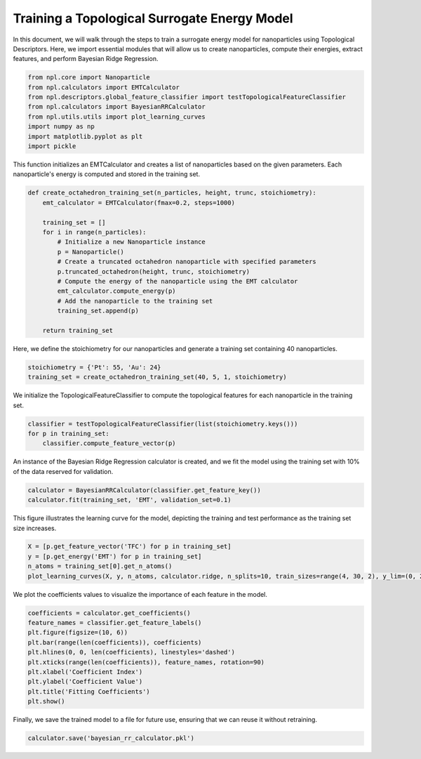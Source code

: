 Training a Topological Surrogate Energy Model
=============================================

In this document, we will walk through the steps to train a surrogate energy model for nanoparticles using Topological Descriptors.
Here, we import essential modules that will allow us to create nanoparticles, compute their energies, extract features, and perform Bayesian Ridge Regression.

.. code-block:: python
    
    from npl.core import Nanoparticle
    from npl.calculators import EMTCalculator
    from npl.descriptors.global_feature_classifier import testTopologicalFeatureClassifier
    from npl.calculators import BayesianRRCalculator
    from npl.utils.utils import plot_learning_curves
    import numpy as np
    import matplotlib.pyplot as plt
    import pickle

This function initializes an EMTCalculator and creates a list of nanoparticles based on the given parameters.
Each nanoparticle's energy is computed and stored in the training set.

.. code-block:: python

    def create_octahedron_training_set(n_particles, height, trunc, stoichiometry):
        emt_calculator = EMTCalculator(fmax=0.2, steps=1000)
        
        training_set = []
        for i in range(n_particles):
            # Initialize a new Nanoparticle instance
            p = Nanoparticle()
            # Create a truncated octahedron nanoparticle with specified parameters
            p.truncated_octahedron(height, trunc, stoichiometry)
            # Compute the energy of the nanoparticle using the EMT calculator
            emt_calculator.compute_energy(p)
            # Add the nanoparticle to the training set
            training_set.append(p)
            
        return training_set

Here, we define the stoichiometry for our nanoparticles and generate a training set containing 40 nanoparticles.


.. code-block:: python

    stoichiometry = {'Pt': 55, 'Au': 24}
    training_set = create_octahedron_training_set(40, 5, 1, stoichiometry)


We initialize the TopologicalFeatureClassifier to compute the topological features for each nanoparticle in the training set.

.. code-block:: python

    classifier = testTopologicalFeatureClassifier(list(stoichiometry.keys()))
    for p in training_set:
        classifier.compute_feature_vector(p)

An instance of the Bayesian Ridge Regression calculator is created, and we fit the model using the training set
with 10% of the data reserved for validation.

.. code-block:: python

    calculator = BayesianRRCalculator(classifier.get_feature_key())
    calculator.fit(training_set, 'EMT', validation_set=0.1)

This figure illustrates the learning curve for the model, depicting the training and test performance as the training set size increases.


.. code-block:: python

    X = [p.get_feature_vector('TFC') for p in training_set]
    y = [p.get_energy('EMT') for p in training_set]
    n_atoms = training_set[0].get_n_atoms()
    plot_learning_curves(X, y, n_atoms, calculator.ridge, n_splits=10, train_sizes=range(4, 30, 2), y_lim=(0, 2))

.. figure:: images/learning_curve.png

   :alt: Learning curve showing model performance across training sizes.
   :align: center
   :figwidth: 100%

We plot the coefficients values to visualize the importance of each feature in the model.

.. code-block:: python

    coefficients = calculator.get_coefficients()
    feature_names = classifier.get_feature_labels()
    plt.figure(figsize=(10, 6))
    plt.bar(range(len(coefficients)), coefficients)
    plt.hlines(0, 0, len(coefficients), linestyles='dashed')
    plt.xticks(range(len(coefficients)), feature_names, rotation=90)
    plt.xlabel('Coefficient Index')
    plt.ylabel('Coefficient Value')
    plt.title('Fitting Coefficients')
    plt.show()

.. figure:: images/coefficients.png

    :alt: Description of the image
    :align: center
    :figwidth: 100%

Finally, we save the trained model to a file for future use, ensuring that we can reuse it without retraining.

.. code-block:: python

    calculator.save('bayesian_rr_calculator.pkl')


